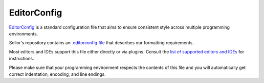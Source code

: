 EditorConfig
============

`EditorConfig <http://editorconfig.org/>`_ is a standard configuration file that aims to ensure consistent style across multiple programming environments.

Sellor's repository contains an `.editorconfig file <https://github.com/aqeel04/sellor/blob/master/.editorconfig>`_ that describes our formatting requirements.

Most editors and IDEs support this file either directly or via plugins. Consult the `list of supported editors and IDEs <http://editorconfig.org/#download>`_ for instructions.

Please make sure that your programming environment respects the contents of this file and you will automatically get correct indentation, encoding, and line endings.
